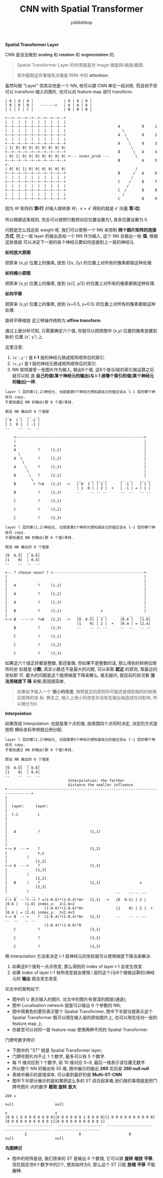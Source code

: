 # -*- org-export-babel-evaluate: nil -*-
#+PROPERTY: header-args :eval never-export
#+PROPERTY: header-args:python :session CNN with Spatial Transforer
#+PROPERTY: header-args:ipython :session CNN with Spatial Transforer
#+HTML_HEAD: <link rel="stylesheet" type="text/css" href="/home/yiddi/git_repos/YIDDI_org_export_theme/theme/org-nav-theme_cache.css" >
#+HTML_HEAD: <script src="https://hypothes.is/embed.js" async></script>
#+HTML_HEAD: <script type="application/json" class="js-hypothesis-config">
#+HTML_HEAD: <script src="https://cdn.mathjax.org/mathjax/latest/MathJax.js?config=TeX-AMS-MML_HTMLorMML"></script>
#+OPTIONS: html-link-use-abs-url:nil html-postamble:nil html-preamble:t
#+OPTIONS: H:3 num:t ^:nil _:nil tags:not-in-toc
#+TITLE: CNN with Spatial Transformer
#+AUTHOR: yiddishkop
#+EMAIL: [[mailto:yiddishkop@163.com][yiddi's email]]
#+TAGS: {PKGIMPT(i) DATAVIEW(v) DATAPREP(p) GRAPHBUILD(b) GRAPHCOMPT(c)} LINAGAPI(a) PROBAPI(b) MATHFORM(f) MLALGO(m)


*Spatial Transformer Layer*


CNN 是没法做到 +scaling+ 和 +rotation+ 和 +segmentation+ 的.

#+BEGIN_QUOTE
Spatial Transformer Layer 的作用就是对 Image 做旋转/缩放/截取.

其中截取这件事情有点像是 RNN 中的 *attention*.
#+END_QUOTE

虽然叫做 "Layer" 但其实他是一个 NN, 他可以跟 CNN 串在一起训练. 而且他不但可以
transform 输入的图片, 也可以对 feature map 进行 transform.

#+BEGIN_EXAMPLE
| A | A | A |              | 0 | 0 | 0 |
| B | B | B |   ------->   | A | A | A |
| C | C | C |              | B | B | B |

+--+--+--+--+--+--+--+--+--+
|  |  |  |  |  |  |  |  |  |
+--+--+--+--+--+--+--+--+--+                        A          0     1
|  |  |  |  |  |  |  |  |  |                          \
+--+--+--+--+--+--+--+--+--+                        A  \       0     2
|  |  |  |  |  |  |  |  |  |                            \
+--+--+--+--+--+--+--+--+--+                        A    \     0     3
| 1| 0| 0| 0| 0| 0| 0| 0| 0|                              \
+--+--+--+--+--+--+--+--+--+                        B      \   A     4
| 0| 1| 0| 0| 0| 0| 0| 0| 0| <--- inner_prod ---            \
+--+--+--+--+--+--+--+--+--+                        B          A     5 <-
| 0| 0| 1| 0| 0| 0| 0| 0| 0|                                /
+--+--+--+--+--+--+--+--+--+                        B      /   A     6
|  |  |  |  |  |  |  |  |  |                              /
+--+--+--+--+--+--+--+--+--+                        C    /     B     7
|  |  |  |  |  |  |  |  |  |                            /
+--+--+--+--+--+--+--+--+--+                        C  /       B     8
|  |  |  |  |  |  |  |  |  |                          /
+--+--+--+--+--+--+--+--+--+                        C          B     9
#+END_EXAMPLE

因为 $W$ 矩阵的 *第i行* 对输入做转换 $W_i \cdot x = x'$ 得到的就是 $x'$ 向量 *第
i位*.

所以根据这条规则, 完全可以按照行数把对应位置设置为1, 其余位置设置为 0.


#+DOWNLOADED: /tmp/screenshot.png @ 2018-08-27 19:54:45
[[file:screenshot_2018-08-27_19-54-45.png]]


问题是怎么找这些 weight 呢. 我们可以使用一个 NN 来控制 *两个图片矩阵的连接方式*,
把上一层 layer 的输出丢给一个 NN 作为输入, 这个 NN 会输出一些 *值*, 根据这些值就
可以决定下一层的各个神经元要如何连接到上一层的神经元.


[[file:screenshot_2018-08-27_20-00-47.png]]


*如何放大原图*

把原来 (x,y) 位置上的像素, 放到 (2x, 2y) 的位置上对所有的像素都做这种处理.

*如何缩小原图*

把原来 (x,y) 位置上的像素, 放到 (x/2, y/2) 的位置上对所有的像素都做这种处理.

*如何平移*

把原来 (x,y) 位置上的像素, 放到 (x+0.5, y+0.5) 的位置上对所有的像素都做这种处理.

[[file:screenshot_2018-08-27_20-06-09.png]]


[[file:screenshot_2018-08-27_20-06-36.png]]


旋转平移缩放 这三种操作统称为 *affine transform*

通过上面分析可知, 只需要确定六个值, 你就可以把原图中 (x,y) 位置的像素放置到新的
位置 (x', y') 上.

这里注意:
1. ~(x',y')~ 是 *l-1* 层的神经元换成矩阵顺序后的索引.
2. ~(x,y)~   是 *l*   层的神经元换成矩阵顺序后的索引.
3. NN 矩阵接受一张图片作为输入, 输出6个值, 这6个值与l层的索引做运算之后就可以知
   道 *自己的值(某个神经元的输出)与 l-1 层哪个索引的值(某个神经元的输出)一样*.

[[file:screenshot_2018-08-27_20-41-09.png]]

[[file:screenshot_2018-08-27_20-50-40.png]]

#+BEGIN_EXAMPLE
layer l 层的第(2,2)神经元, 也就是第5个神将元想知道自己的值应该从 l-1 层的哪个神经元 copy.
于是他通过 NN 的输出(那 6 个值)来找.

假设 NN 输出的 6 个值是
__    __  __  __
| 0  1 |  | -1 |
| 1  0 |  | -1 |
--    --  --  --

    +-----------------------------------------------------------+
    |                                                           |
    v                                                           |
    A          ?     (1,1)                                      |
      \                                                         |
    A  \       ?     (1,2)                                      |
        \                                                       |
    A    \     ?     (1,3)                                      |
          \                                                     |
    B      \   ?     (2,1)                                      |
            \                    __    __ __ __      __  __   __ __
    B        > ?=A   (2,2)  ->   | 0  1 | | 2 |      | -1 |   | 1 |
                                 | 1  0 | | 2 |  +   | -1 | = | 1 |
    B          ?     (2,3)       --    -- -- --      --  --   -- --

    C          ?     (3,1)

    C          ?     (3,2)

    C          ?     (3,3)
#+END_EXAMPLE



#+DOWNLOADED: /tmp/screenshot.png @ 2018-08-27 21:19:56
[[file:screenshot_2018-08-27_21-19-56.png]]

#+BEGIN_EXAMPLE
layer l 层的第(2,2)神经元, 也就是第5个神将元想知道自己的值应该从 l-1 层的哪个神经元 copy.
于是他通过 NN 的输出(那 6 个值)来找.

假设 NN 输出的 6 个值是
__    __  __  __
|0  0.5|  | 0.6|
|1    0|  | 0.4|
--    --  --  --

+-- ? choose neast ? <------------------------------------------+
|                                                               |
|                                                               |
|   A          ?     (1,1)                                      |
|                                                               |
|   A          ?     (1,2)                                      |
|                                                               |
|   A          ?     (1,3)                                      |
|                                                               |
|   B          ?     (2,1)                  v                   |
|                                __    __ __ __      __  __   __ __
+-> B  ----->  ?=B   (2,2)  ->   |0  0.5| | 2 |      |0.6 |   |1.6|
                                 |1    0| | 2 |  +   |0.4 | = |2.4|
    B          ?     (2,3)       --    -- -- --      --  --   -- --

    C          ?     (3,1)

    C          ?     (3,2)

    C          ?     (3,3)
#+END_EXAMPLE

如果这六个值正好都是整数, 那还能做, 但如果不是整数的话, 那么得到的转换后矩阵的坐
标就是 *小数*, 其实小数还不是最大的问题, 可以采取 *就近* 的原则, 取最近的坐标即
可. 最大的问题是这个能用梯度下降来解么. 毫无疑问, 就目前的状况看 *没法用梯度下
降* 来解,原因很简单,

#+BEGIN_QUOTE
如果给予输入一个 *很小的改变*, 按照就近的原则你可能还是得到相同的转换后矩阵的坐
标. 换言之, 输入上很小的改变并没有在输出端造成任何影响, 所以微分为0.
#+END_QUOTE


*Interpolation*

如果改成 Interpolation: 也就是某个点的值, 由周围四个点同时决定, 决定的方式是按照
横纵坐标举例按比例分配.


[[file:screenshot_2018-08-27_21-22-14.png]]

#+BEGIN_EXAMPLE
layer l 层的第(2,2)神经元, 也就是第5个神将元想知道自己的值应该从 l-1 层的哪个神经元 copy.
于是他通过 NN 的输出(那 6 个值)来找.

假设 NN 输出的 6 个值是
__    __  __  __
|0  0.5|  | 0.6|
|1    0|  | 0.4|
--    --  --  --
                             Interpolation: the farther
                             distance the smaller influence
+---------------------------------------------------------------------------------+
|                                                                                 |
|  layer:     layer:                                                              |
|  l-1         l                                                                  |
|                                                                                 |
|   A          ?                       (1,1)                                      |
|                                                                                 |
+-> A  ---+    ?                       (1,2)                                      |              x,y
|         |                                                                       |             [1,2]
+-> A  ---+    ?                       (1,3)                                      |             [1,3]
|         |                                                                       |             [2,2]
|   B     |    ?                       (2,1)                  v                   |             [2,3]
|         |                                        __    __ __ __      __  __   __ __
+-> B  ---+--> ? =(1-0.6)*(1-0.4)*A+   (2,2)  ->   |0  0.5| | 2 |      |0.6 |   |1.6| index_x:  1<1.6<2
|         |       (1-0.6)*(1-0.6)*A+               |1    0| | 2 |  +   |0.4 | = |2.4| index_y:  2<2.4<3
+-> B  ---+    ?  (1-0.4)*(1-0.4)*B+   (2,3)       --    -- -- --      --  --   -- --
                  (1-0.4)*(1-0.6)*B
    C          ?                       (3,1)

    C          ?                       (3,2)

    C          ?                       (3,3)
#+END_EXAMPLE


用 Interpolation 方法来决定 l-1 层神经元的坐标就可以使用梯度下降法来解决.

1. 如果这6个值有一点点改变, 那么得到的 Index of layer l-1 会发生改变.
2. 如果 Index of layer l-1 有所改变就会使得 l 层的这个(与6个值做运算的)神经元的
   *输出* 就会发生改变.


论文中的架构如下:

- 图中的 U 表示输入的图片, 论文中的图片有很深的图层(通道);
- 图中 Localisation network 就是可以输出 6 个参数的 NN;
- 图中用黄色的菱形表示整个 Spatial Transformer, 图中下半部分就表示这个 Spatial
  Transformer 既可以用在输入层的原始图片上, 也可以用在任何一层的 feature map 上.
- 你甚至可以对同一层 feature map 使用两种不同的 Spatial Transformer

#+DOWNLOADED: /tmp/screenshot.png @ 2018-08-27 23:10:10
[[file:screenshot_2018-08-27_23-10-10.png]]



#+DOWNLOADED: /tmp/screenshot.png @ 2018-08-27 23:11:19
[[file:screenshot_2018-08-27_23-11-19.png]]

门牌号数字辨识

- 下图中的 "ST" 就是 Spatial Transformer layer;
- 门牌号图片内不止 1 个数字, 最多可以有 5 个数字.
- 每 11 维对应到 1 个数字, 前 10 维对应 0~9, 最后一维表示该位置无数字.
- 所以整个 NN 的输出有 55 维, 图中展示的输出 *260* 实际是 *260 null null*
- 表格中展示的是错误率, 可以看到最好的是 *Multi-ST-CNN*
- 图中下半部分展示的是如果把这么多的 ST 综合起来看,他们做的事情就是把门牌号图片
  内的数字 *截取* *旋转* *放大*

#+BEGIN_EXAMPLE
260 =
                                                                                         null                   null
                                                                                          v                      v
[0 0 1 0 0 0 0 0 0 0 0][0 0 0 0 0 0 1 0 0 0 0][1 0 0 0 0 0 0 0 0 0 0][0 0 0 0 0 0 0 0 0 0 1][0 0 0 0 0 0 0 0 0 0 1]
 ---------------------  ---------------------  ---------------------  ---------------------  ---------------------
         2                        6                      0                    null                   null
#+END_EXAMPLE

[[file:screenshot_2018-08-27_23-11-58.png]]


*鸟图辨识*

- 图中的矩阵是说, 我们原来的 ST 是输出 6 个数值, 它可以做 *旋转* *缩放* *平移*,
  现在固定住6个数字中的2个, 使其始终为0, 那么这个 ST 只能 *放缩* *平移* 不能
  +旋转+.

[[file:screenshot_2018-08-27_23-26-42.png]]
